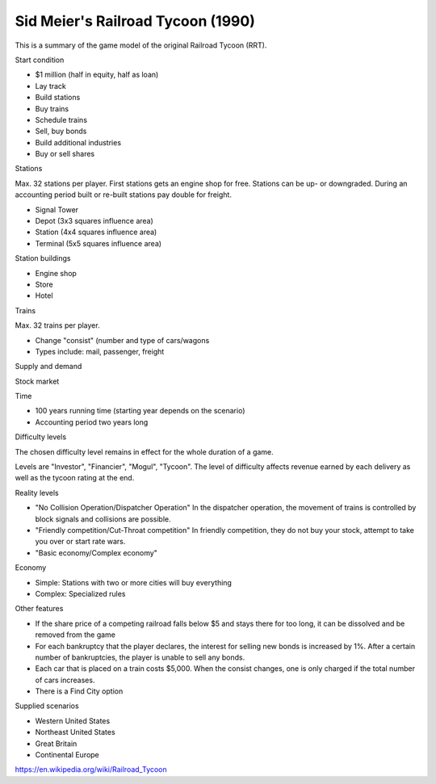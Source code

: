 Sid Meier's Railroad Tycoon (1990)
----------------------------------

This is a summary of the game model of the original Railroad Tycoon (RRT).

Start condition

- $1 million (half in equity, half as loan)

- Lay track
- Build stations
- Buy trains
- Schedule trains
- Sell, buy bonds
- Build additional industries
- Buy or sell shares

Stations

Max. 32 stations per player. First stations gets an engine shop for free. Stations can be up- or downgraded.
During an accounting period built or re-built stations pay double for freight.

- Signal Tower
- Depot (3x3 squares influence area)
- Station (4x4 squares influence area)
- Terminal (5x5 squares influence area)

Station buildings

- Engine shop
- Store
- Hotel

Trains

Max. 32 trains per player.

- Change "consist" (number and type of cars/wagons
- Types include: mail, passenger, freight

Supply and demand

Stock market

Time

- 100 years running time (starting year depends on the scenario)
- Accounting period two years long

Difficulty levels

The chosen difficulty level remains in effect for the whole duration of a game.

Levels are "Investor", "Financier", "Mogul", "Tycoon". The level of difficulty affects revenue earned by each delivery
as well as the tycoon rating at the end.

Reality levels

- "No Collision Operation/Dispatcher Operation" In the dispatcher operation, the movement of trains is controlled by block
  signals and collisions are possible.
- "Friendly competition/Cut-Throat competition" In friendly competition, they do not buy your stock, attempt to take you
  over or start rate wars.
- "Basic economy/Complex economy"

Economy

- Simple: Stations with two or more cities will buy everything
- Complex: Specialized rules

Other features

- If the share price of a competing railroad falls below $5 and stays there for too long, it can be dissolved and be
  removed from the game
- For each bankruptcy that the player declares, the interest for selling new bonds is increased by 1%. After a certain
  number of bankruptcies, the player is unable to sell any bonds.
- Each car that is placed on a train costs $5,000. When the consist changes, one is only charged if the total number of
  cars increases.
- There is a Find City option


Supplied scenarios

- Western United States
- Northeast United States
- Great Britain
- Continental Europe

https://en.wikipedia.org/wiki/Railroad_Tycoon